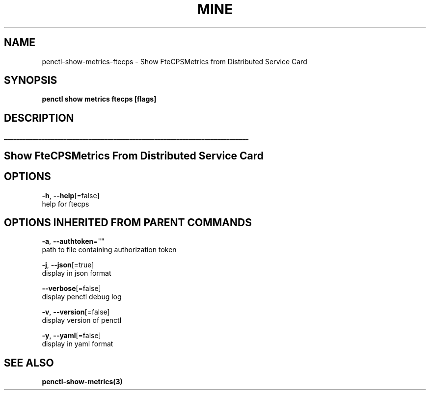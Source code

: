.TH "MINE" "3" "Oct 2019" "Auto generated by spf13/cobra" "" 
.nh
.ad l


.SH NAME
.PP
penctl\-show\-metrics\-ftecps \- Show FteCPSMetrics from Distributed Service Card


.SH SYNOPSIS
.PP
\fBpenctl show metrics ftecps [flags]\fP


.SH DESCRIPTION
.ti 0
\l'\n(.lu'

.SH Show FteCPSMetrics From Distributed Service Card

.SH OPTIONS
.PP
\fB\-h\fP, \fB\-\-help\fP[=false]
    help for ftecps


.SH OPTIONS INHERITED FROM PARENT COMMANDS
.PP
\fB\-a\fP, \fB\-\-authtoken\fP=""
    path to file containing authorization token

.PP
\fB\-j\fP, \fB\-\-json\fP[=true]
    display in json format

.PP
\fB\-\-verbose\fP[=false]
    display penctl debug log

.PP
\fB\-v\fP, \fB\-\-version\fP[=false]
    display version of penctl

.PP
\fB\-y\fP, \fB\-\-yaml\fP[=false]
    display in yaml format


.SH SEE ALSO
.PP
\fBpenctl\-show\-metrics(3)\fP

